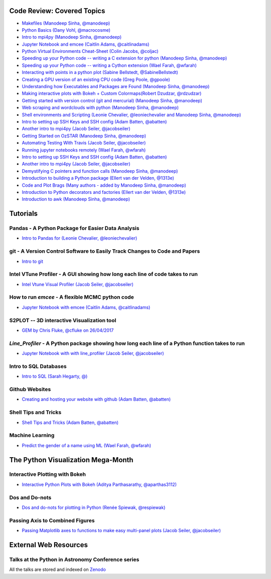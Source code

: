 #############################
Code Review: Covered Topics
#############################

- `Makefiles (Manodeep Sinha, @manodeep) <code-review/2017--2018/2017_03_31/README.rst>`_

- `Python Basics (Dany Vohl, @macrocosme) <code-review/2017--2018/2017_04_28/README.rst>`_

- `Intro to mpi4py (Manodeep Sinha, @manodeep) <code-review/2017--2018/2017_05_26/README.rst>`_

- `Jupyter Notebook and emcee (Caitlin Adams, @caitlinadams) <tutorials/jupyter_notebook_emcee/emcee_notebook.ipynb>`_

- `Python Virtual Environments Cheat-Sheet (Colin Jacobs, @coljac) <code-review/2017--2018/2017_07_07/venvs.md>`_

- `Speeding up your Python code -- writing a C extension for python (Manodeep Sinha, @manodeep) <code-review/2017--2018/2017_07_21/README.rst>`_

- `Speeding up your Python code -- writing a Cython extension (Wael Farah, @wfarah) <https://github.com/swincas/fast-histogram/tree/master/cython>`_

- `Interacting with points in a python plot (Sabine Bellstedt, @SabineBellstedt) <code-review/2017--2018/2017_09_01/README.rst>`_

- `Creating a GPU version of an existing CPU code (Greg Poole, @gpoole) <code-review/2017--2018/2017_10_13/README.rst>`_

- `Understanding how Executables and Packages are Found (Manodeep Sinha, @manodeep) <code-review/2017--2018/2017_10_27/README.rst>`_

- `Making interactive plots with Bokeh + Custom Colormaps(Robert Dzudzar, @rdzudzar) <code-review/2017--2018/2017_11_24/colourmaps_and_interactive_plots.ipynb>`_

- `Getting started with version control (git and mercurial) (Manodeep Sinha, @manodeep) <code-review/2017--2018/2018_03_02/README.rst>`_

- `Web scraping and wordclouds with python (Manodeep Sinha, @manodeep)
  <code-review/2017--2018/2018_03_16/README.rst>`_

- `Shell environments and Scripting (Leonie Chevalier, @leoniechevalier and Manodeep Sinha, @manodeep) <code-review/2017--2018/2018_04_06/README.rst>`_

- `Intro to setting up SSH Keys and SSH config (Adam Batten, @abatten) <code-review/2017--2018/2018_05_11/README.rst>`_

- `Another intro to mpi4py (Jacob Seiler, @jacobseiler)  <code-review/2017--2018/2018_05_25/README.rst>`_

- `Getting Started on OzSTAR (Manodeep Sinha, @manodeep) <code-review/2017--2018/2018_06_08/README.rst>`_

- `Automating Testing With Travis (Jacob Seiler, @jacobseiler) <https://github.com/jacobseiler/testing_tutorial/>`_

- `Running jupyter notebooks remotely (Wael Farah, @wfarah) <code-review/2017--2018/2018_08_03/README.rst>`_

- `Intro to setting up SSH Keys and SSH config (Adam Batten, @abatten) <code-review/2017--2018/2018_05_11/README.rst>`_

- `Another intro to mpi4py (Jacob Seiler, @jacobseiler) <code-review/2017--2018/2018_05_25/README.rst>`_

- `Demystifying C pointers and function calls (Manodeep Sinha, @manodeep) <code-review/2017--2018/2018_11_02/README.rst>`_

- `Introduction to building a Python package (Ellert van der Velden, @1313e) <https://github.com/1313e/python-package-tutorial>`_

- `Code and Plot Brags (Many authors - added by Manodeep Sinha, @manodeep) <code-review/2019_02_15/README.rst>`_

- `Introduction to Python decorators and factories (Ellert van der Velden, @1313e) <code-review/2019_05_10/README.rst>`_

- `Introduction to awk (Manodeep Sinha, @manodeep) <code-review/2019_06_21/README.rst>`_

############
Tutorials
############

***************************************************
Pandas - A Python Package for Easier Data Analysis
***************************************************

- `Intro to Pandas for (Leonie Chevalier, @leoniechevalier) <tutorials/pandas_intro/README.rst>`_

*****************************************************************************
git - A Version Control Software to Easily Track Changes to Code and Papers
*****************************************************************************

- `Intro to git <tutorials/intro_to_git/README.rst>`_

*****************************************************************************
Intel VTune Profiler - A GUI showing how long each line of code takes to run
*****************************************************************************

- `Intel Vtune Visual Profiler (Jacob Seiler, @jacobseiler) <tutorials/vtune_profiling/README.rst>`_

***************************************************
How to run `emcee` - A flexible MCMC python code
***************************************************

- `Jupyter Notebook with emcee (Caitlin Adams, @caitlinadams) <tutorials/jupyter_notebook_emcee/emcee_notebook.ipynb>`_

********************************************
S2PLOT -- 3D interactive Visualization tool
********************************************

- `GEM by Chris Fluke, @cfluke on 26/04/2017 <tutorials/s2plot/README.rst>`_

*********************************************************************************************
`Line_Profiler` - A Python package showing how long each line of a Python function takes to run
*********************************************************************************************

- `Jupyter Notebook with with line_profiler (Jacob Seiler, @jacobseiler) <code-review/2017--2018/2017_12_07/line_profiler.py.ipynb>`_

***********************
Intro to SQL Databases
***********************

- `Intro to SQL (Sarah Hegarty, @) <tutorials/databases/README.rst>`_


***************
Github Websites
***************

- `Creating and hosting your website with github (Adam Batten, @abatten) <tutorials/github_websites/README.rst>`_

*********************
Shell Tips and Tricks
*********************

- `Shell Tips and Tricks (Adam Batten, @abatten) <tutorials/shell_tips/shell_tips.txt>`_

****************
Machine Learning
****************

- `Predict the gender of a name using ML (Wael Farah, @wfarah) <tutorials/machine_learning/name_classifier/README.rst>`_

###################################
The Python Visualization Mega-Month
###################################

***************
Interactive Plotting with Bokeh
***************

- `Interactive Python Plots with Bokeh (Aditya Parthasarathy, @aparthas3112) <tutorials/python-vis_all/GUI_CodeReview>`_

***************
Dos and Do-nots
***************

- `Dos and do-nots for plotting in Python (Renée Spiewak, @respiewak) <tutorials/python-vis_all/Dos-n-Donts_Py-Vis.ipynb>`_

********************************
Passing Axis to Combined Figures
********************************

- `Passing Matplotlib axes to functions to make easy multi-panel plots (Jacob Seiler, @jacobseiler) <tutorials/python-vis_all/passing_axis.ipynb>`_

#######################
External Web Resources
#######################

****************************************************
Talks at the Python in Astronomy Conference series
****************************************************

All the talks are stored and indexed on `Zenodo <https://zenodo.org/communities/pyastro/?page=1&size=20)>`_
